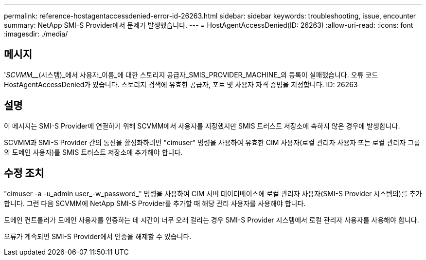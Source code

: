 ---
permalink: reference-hostagentaccessdenied-error-id-26263.html 
sidebar: sidebar 
keywords: troubleshooting, issue, encounter 
summary: NetApp SMI-S Provider에서 문제가 발생했습니다. 
---
= HostAgentAccessDenied(ID: 26263)
:allow-uri-read: 
:icons: font
:imagesdir: ./media/




== 메시지

'_SCVMM___(시스템)_에서 사용자_이름_에 대한 스토리지 공급자_SMIS_PROVIDER_MACHINE_의 등록이 실패했습니다. 오류 코드 HostAgentAccessDenied가 있습니다. 스토리지 검색에 유효한 공급자, 포트 및 사용자 자격 증명을 지정합니다. ID: 26263



== 설명

이 메시지는 SMI-S Provider에 연결하기 위해 SCVMM에서 사용자를 지정했지만 SMIS 트러스트 저장소에 속하지 않은 경우에 발생합니다.

SCVMM과 SMI-S Provider 간의 통신을 활성화하려면 "cimuser" 명령을 사용하여 유효한 CIM 사용자(로컬 관리자 사용자 또는 로컬 관리자 그룹의 도메인 사용자)를 SMIS 트러스트 저장소에 추가해야 합니다.



== 수정 조치

"cimuser -a -u_admin user_-w_password_" 명령을 사용하여 CIM 서버 데이터베이스에 로컬 관리자 사용자(SMI-S Provider 시스템의)를 추가합니다. 그런 다음 SCVMM에 NetApp SMI-S Provider를 추가할 때 해당 관리 사용자를 사용해야 합니다.

도메인 컨트롤러가 도메인 사용자를 인증하는 데 시간이 너무 오래 걸리는 경우 SMI-S Provider 시스템에서 로컬 관리자 사용자를 사용해야 합니다.

오류가 계속되면 SMI-S Provider에서 인증을 해제할 수 있습니다.
